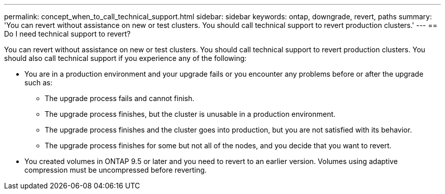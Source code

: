 ---
permalink: concept_when_to_call_technical_support.html
sidebar: sidebar
keywords: ontap, downgrade, revert, paths
summary: 'You can revert without assistance on new or test clusters.  You should call technical support to revert production clusters.'
---
== Do I need technical support to revert?

:icons: font
:imagesdir: ../media/

[.lead]

You can revert without assistance on new or test clusters.  You should call technical support to revert production clusters.  You should also call technical support if you experience any of the following:

* You are in a production environment and your upgrade fails or you encounter any problems before or after the upgrade such as:
** The upgrade process fails and cannot finish.
** The upgrade process finishes, but the cluster is unusable in a production environment.
** The upgrade process finishes and the cluster goes into production, but you are not satisfied with its behavior.
** The upgrade process finishes for some but not all of the nodes, and you decide that you want to revert.
* You created volumes in ONTAP 9.5 or later and you need to revert to an earlier version. Volumes using adaptive compression must be uncompressed before reverting.
